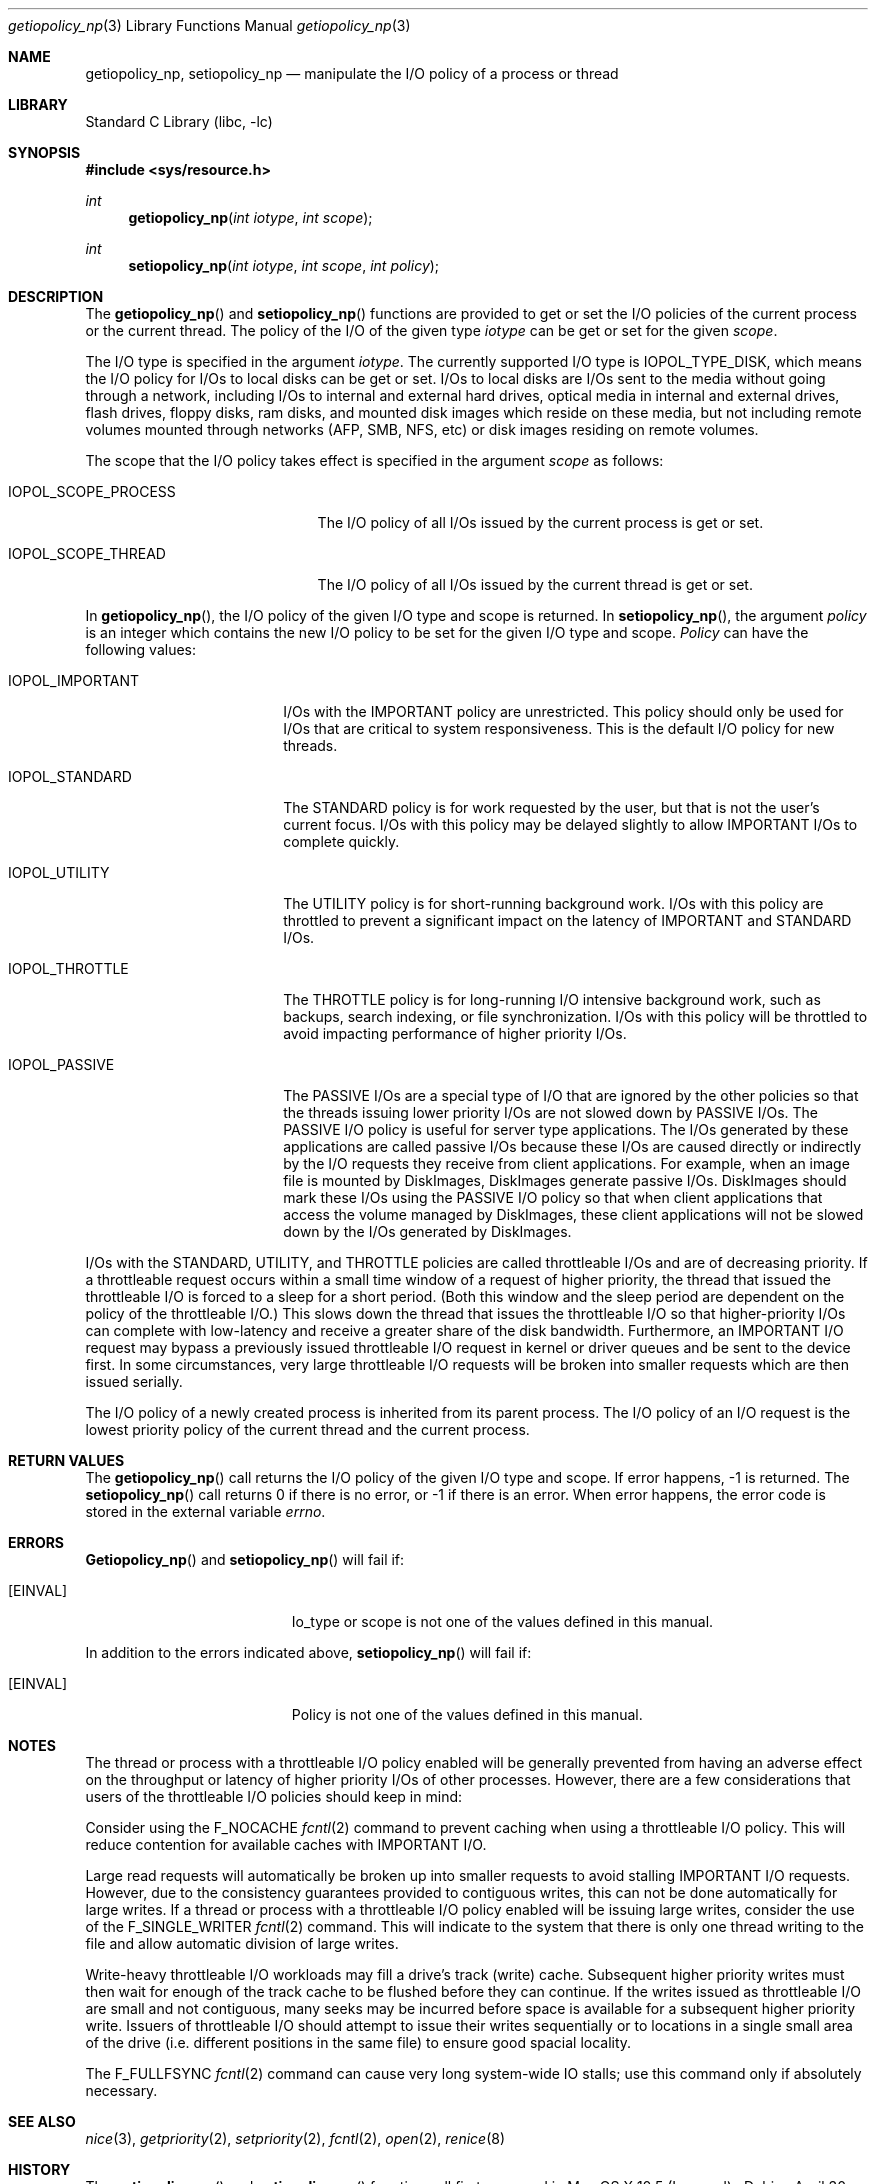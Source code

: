 .Dd April 30, 2013
.Dt getiopolicy_np 3
.Os
.Sh NAME
.Nm getiopolicy_np, setiopolicy_np
.Nd manipulate the I/O policy of a process or thread
.Sh LIBRARY
.Lb libc
.Sh SYNOPSIS
.In sys/resource.h
.Ft int
.Fn getiopolicy_np "int iotype" "int scope"
.Ft int
.Fn setiopolicy_np "int iotype" "int scope" "int policy"
.Sh DESCRIPTION
The
.Fn getiopolicy_np
and
.Fn setiopolicy_np
functions are provided to get or set the I/O policies of the current process
or the current thread.  The policy of the I/O of the given type
.Fa iotype
can be get or set for the given
.Fa scope .
.Pp
The I/O type is specified in the argument
.Fa iotype .
The currently supported I/O type is 
.Dv IOPOL_TYPE_DISK ,
which means the I/O policy for I/Os to local disks can be get or set.  I/Os to
local disks are I/Os sent to the media without going through a network,
including I/Os to internal and external hard drives, optical media in internal
and external drives, flash drives, floppy disks, ram disks, and mounted disk
images which reside on these media, but not including remote volumes mounted
through networks (AFP, SMB, NFS, etc) or disk images residing on remote volumes.
.Pp
The scope that the I/O policy takes effect is specified in the argument
.Fa scope
as follows:
.Bl -tag -width IOPOL_SCOPE_PROCESS
.It IOPOL_SCOPE_PROCESS
The I/O policy of all I/Os issued by the current process is get or set.
.It IOPOL_SCOPE_THREAD
The I/O policy of all I/Os issued by the current thread is get or set.
.El
.Pp
In
.Fn getiopolicy_np ,
the I/O policy of the given I/O type and scope is returned.  In
.Fn setiopolicy_np ,
the argument
.Fa policy
is an integer which contains the new I/O policy to be set for the given I/O
type and scope.
.Fa Policy
can have the following values:
.Bl -tag -width IOPOL_PASSIVEXXX
.It IOPOL_IMPORTANT
I/Os with the IMPORTANT policy are unrestricted.  This policy should only be
used for I/Os that are critical to system responsiveness.
This is the default I/O policy for new threads.
.It IOPOL_STANDARD
The STANDARD policy is for work requested by the user, but that is not the
user's current focus.  I/Os with this policy may be delayed slightly to allow
IMPORTANT I/Os to complete quickly.
.It IOPOL_UTILITY
The UTILITY policy is for short-running background work.  I/Os with this policy
are throttled to prevent a significant impact on the latency of IMPORTANT and
STANDARD I/Os.
.It IOPOL_THROTTLE
The THROTTLE policy is for long-running I/O intensive background work, such as
backups, search indexing, or file synchronization.  I/Os with this policy will
be throttled to avoid impacting performance of higher priority I/Os.
.It IOPOL_PASSIVE
The PASSIVE I/Os are a special type of I/O that are ignored by the other
policies so that the threads issuing lower priority I/Os are not slowed down by
PASSIVE I/Os.  The PASSIVE I/O policy is useful for server type applications.
The I/Os generated by these applications are called passive I/Os because these
I/Os are caused directly or indirectly by the I/O requests they receive from
client applications.  For example, when an image file is mounted by DiskImages,
DiskImages generate passive I/Os.  DiskImages should mark these I/Os using the
PASSIVE I/O policy so that when client applications that access the volume
managed by DiskImages, these client applications will not be slowed down by the
I/Os generated by DiskImages.
.El
.Pp
I/Os with the STANDARD, UTILITY, and THROTTLE policies are called throttleable
I/Os and are of decreasing priority.  If a throttleable request occurs within a
small time window of a request of higher priority, the thread that issued the
throttleable I/O is forced to a sleep for a short period.  (Both this window and
the sleep period are dependent on the policy of the throttleable I/O.)  This
slows down the thread that issues the throttleable I/O so that higher-priority
I/Os can complete with low-latency and receive a greater share of the disk
bandwidth.  Furthermore, an IMPORTANT I/O request may bypass a previously issued
throttleable I/O request in kernel or driver queues and be sent to the device
first.  In some circumstances, very large throttleable I/O requests will be
broken into smaller requests which are then issued serially.
.Pp
The I/O policy of a newly created process is inherited from its parent
process.  The I/O policy of an I/O request is the lowest priority
policy of the current thread and the current process.
.Sh RETURN VALUES
The
.Fn getiopolicy_np
call returns the I/O policy of the given I/O type and scope.  If error
happens, -1 is returned.  The
.Fn setiopolicy_np
call returns 0 if there is no error, or -1 if there is an error.  When error
happens, the error code is stored in the external variable
.Fa errno .
.Sh ERRORS
.Fn Getiopolicy_np
and
.Fn setiopolicy_np
will fail if:
.Bl -tag -width Er
.It Bq Er EINVAL
Io_type or scope is not one of the values defined in this manual.
.El
.Pp
In addition to the errors indicated above,
.Fn setiopolicy_np
will fail if:
.Bl -tag -width Er
.It Bq Er EINVAL
Policy is not one of the values defined in this manual.
.El
.Sh NOTES
The thread or process with a throttleable I/O policy enabled will be generally
prevented from having an adverse effect on the throughput or latency of higher
priority I/Os of other processes.
However, there are a few considerations that users of the throttleable I/O
policies should keep in mind:
.Pp
Consider using the
.Dv F_NOCACHE
.Xr fcntl 2
command to prevent caching when using a throttleable I/O policy.
This will reduce contention for available caches with IMPORTANT I/O.
.Pp
Large read requests will automatically be broken up into smaller requests
to avoid stalling IMPORTANT I/O requests.
However, due to the consistency guarantees provided to contiguous writes,
this can not be done automatically for large writes.
If a thread or process with a throttleable I/O policy enabled will be issuing
large writes, consider the use of the
.Dv F_SINGLE_WRITER
.Xr fcntl 2
command.
This will indicate to the system that there is only one thread writing to
the file and allow automatic division of large writes.
.Pp
Write-heavy throttleable I/O workloads may fill a drive's track (write) cache.
Subsequent higher priority writes must then wait for enough of the track cache
to be flushed before they can continue.
If the writes issued as throttleable I/O are small and not contiguous, many
seeks may be incurred before space is available for a subsequent higher
priority write.
Issuers of throttleable I/O should attempt to issue their writes sequentially
or to locations in a single small area of the drive (i.e. different
positions in the same file) to ensure good spacial locality.
.Pp
The
.Dv F_FULLFSYNC
.Xr fcntl 2
command can cause very long system-wide IO stalls; use this command only if absolutely necessary.
.Sh SEE ALSO
.Xr nice 3 ,
.Xr getpriority 2 ,
.Xr setpriority 2 ,
.Xr fcntl 2 ,
.Xr open 2 ,
.Xr renice 8
.Sh HISTORY
The
.Fn getiopolicy_np
and
.Fn setiopolicy_np
function call first appeared in Mac OS X 10.5 (Leopard) .
